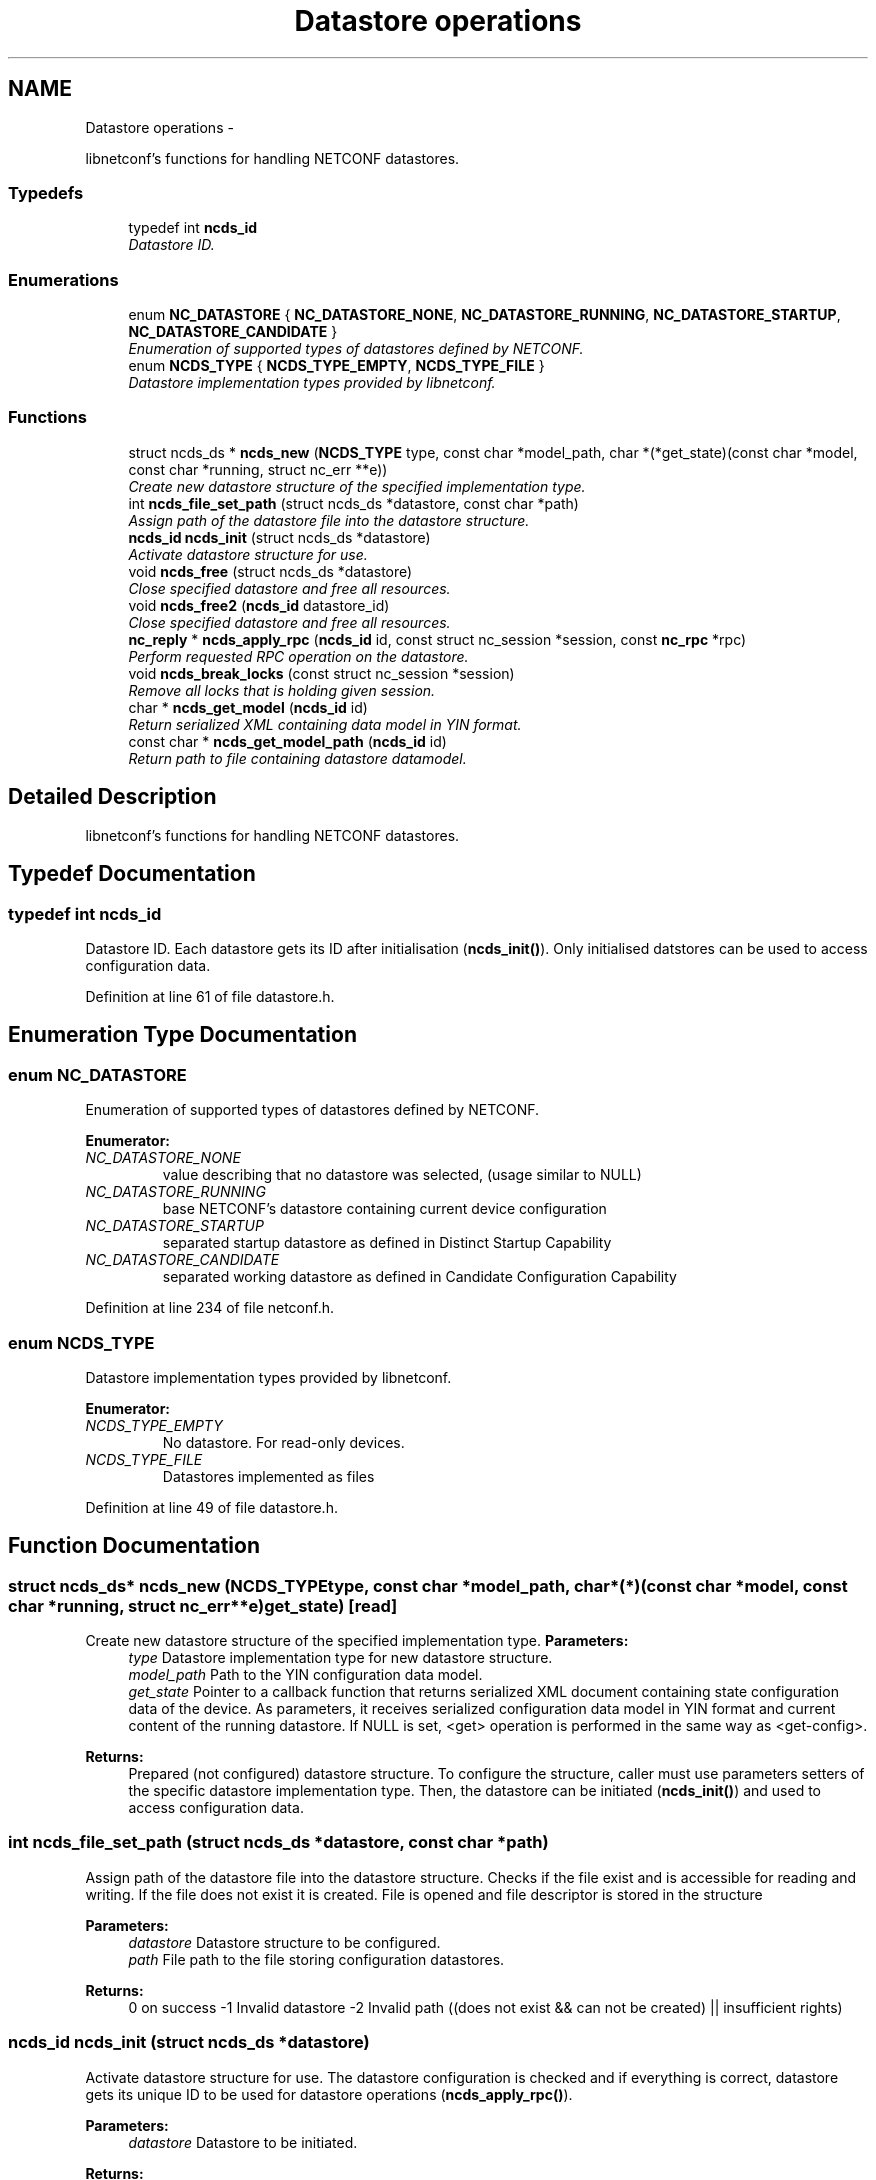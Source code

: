 .TH "Datastore operations" 3 "Mon Oct 15 2012" "Version 0.2.0" "libnetconf" \" -*- nroff -*-
.ad l
.nh
.SH NAME
Datastore operations \- 
.PP
libnetconf's functions for handling NETCONF datastores\&.  

.SS "Typedefs"

.in +1c
.ti -1c
.RI "typedef int \fBncds_id\fP"
.br
.RI "\fIDatastore ID\&. \fP"
.in -1c
.SS "Enumerations"

.in +1c
.ti -1c
.RI "enum \fBNC_DATASTORE\fP { \fBNC_DATASTORE_NONE\fP, \fBNC_DATASTORE_RUNNING\fP, \fBNC_DATASTORE_STARTUP\fP, \fBNC_DATASTORE_CANDIDATE\fP }"
.br
.RI "\fIEnumeration of supported types of datastores defined by NETCONF\&. \fP"
.ti -1c
.RI "enum \fBNCDS_TYPE\fP { \fBNCDS_TYPE_EMPTY\fP, \fBNCDS_TYPE_FILE\fP }"
.br
.RI "\fIDatastore implementation types provided by libnetconf\&. \fP"
.in -1c
.SS "Functions"

.in +1c
.ti -1c
.RI "struct ncds_ds * \fBncds_new\fP (\fBNCDS_TYPE\fP type, const char *model_path, char *(*get_state)(const char *model, const char *running, struct nc_err **e))"
.br
.RI "\fICreate new datastore structure of the specified implementation type\&. \fP"
.ti -1c
.RI "int \fBncds_file_set_path\fP (struct ncds_ds *datastore, const char *path)"
.br
.RI "\fIAssign path of the datastore file into the datastore structure\&. \fP"
.ti -1c
.RI "\fBncds_id\fP \fBncds_init\fP (struct ncds_ds *datastore)"
.br
.RI "\fIActivate datastore structure for use\&. \fP"
.ti -1c
.RI "void \fBncds_free\fP (struct ncds_ds *datastore)"
.br
.RI "\fIClose specified datastore and free all resources\&. \fP"
.ti -1c
.RI "void \fBncds_free2\fP (\fBncds_id\fP datastore_id)"
.br
.RI "\fIClose specified datastore and free all resources\&. \fP"
.ti -1c
.RI "\fBnc_reply\fP * \fBncds_apply_rpc\fP (\fBncds_id\fP id, const struct nc_session *session, const \fBnc_rpc\fP *rpc)"
.br
.RI "\fIPerform requested RPC operation on the datastore\&. \fP"
.ti -1c
.RI "void \fBncds_break_locks\fP (const struct nc_session *session)"
.br
.RI "\fIRemove all locks that is holding given session\&. \fP"
.ti -1c
.RI "char * \fBncds_get_model\fP (\fBncds_id\fP id)"
.br
.RI "\fIReturn serialized XML containing data model in YIN format\&. \fP"
.ti -1c
.RI "const char * \fBncds_get_model_path\fP (\fBncds_id\fP id)"
.br
.RI "\fIReturn path to file containing datastore datamodel\&. \fP"
.in -1c
.SH "Detailed Description"
.PP 
libnetconf's functions for handling NETCONF datastores\&. 


.SH "Typedef Documentation"
.PP 
.SS "typedef int \fBncds_id\fP"

.PP
Datastore ID\&. Each datastore gets its ID after initialisation (\fBncds_init()\fP)\&. Only initialised datstores can be used to access configuration data\&. 
.PP
Definition at line 61 of file datastore\&.h\&.
.SH "Enumeration Type Documentation"
.PP 
.SS "enum \fBNC_DATASTORE\fP"

.PP
Enumeration of supported types of datastores defined by NETCONF\&. 
.PP
\fBEnumerator: \fP
.in +1c
.TP
\fB\fINC_DATASTORE_NONE \fP\fP
value describing that no datastore was selected, (usage similar to NULL) 
.TP
\fB\fINC_DATASTORE_RUNNING \fP\fP
base NETCONF's datastore containing current device configuration 
.TP
\fB\fINC_DATASTORE_STARTUP \fP\fP
separated startup datastore as defined in Distinct Startup Capability 
.TP
\fB\fINC_DATASTORE_CANDIDATE \fP\fP
separated working datastore as defined in Candidate Configuration Capability 
.PP
Definition at line 234 of file netconf\&.h\&.
.SS "enum \fBNCDS_TYPE\fP"

.PP
Datastore implementation types provided by libnetconf\&. 
.PP
\fBEnumerator: \fP
.in +1c
.TP
\fB\fINCDS_TYPE_EMPTY \fP\fP
No datastore\&. For read-only devices\&. 
.TP
\fB\fINCDS_TYPE_FILE \fP\fP
Datastores implemented as files 
.PP
Definition at line 49 of file datastore\&.h\&.
.SH "Function Documentation"
.PP 
.SS "struct ncds_ds* ncds_new (\fBNCDS_TYPE\fPtype, const char *model_path, char *(*)(const char *model, const char *running, struct nc_err **e)get_state)\fC [read]\fP"

.PP
Create new datastore structure of the specified implementation type\&. \fBParameters:\fP
.RS 4
\fItype\fP Datastore implementation type for new datastore structure\&. 
.br
\fImodel_path\fP Path to the YIN configuration data model\&. 
.br
\fIget_state\fP Pointer to a callback function that returns serialized XML document containing state configuration data of the device\&. As parameters, it receives serialized configuration data model in YIN format and current content of the running datastore\&. If NULL is set, <get> operation is performed in the same way as <get-config>\&. 
.RE
.PP
\fBReturns:\fP
.RS 4
Prepared (not configured) datastore structure\&. To configure the structure, caller must use parameters setters of the specific datastore implementation type\&. Then, the datastore can be initiated (\fBncds_init()\fP) and used to access configuration data\&. 
.RE
.PP

.SS "int ncds_file_set_path (struct ncds_ds *datastore, const char *path)"

.PP
Assign path of the datastore file into the datastore structure\&. Checks if the file exist and is accessible for reading and writing\&. If the file does not exist it is created\&. File is opened and file descriptor is stored in the structure
.PP
\fBParameters:\fP
.RS 4
\fIdatastore\fP Datastore structure to be configured\&. 
.br
\fIpath\fP File path to the file storing configuration datastores\&. 
.RE
.PP
\fBReturns:\fP
.RS 4
0 on success -1 Invalid datastore -2 Invalid path ((does not exist && can not be created) || insufficient rights) 
.RE
.PP

.SS "\fBncds_id\fP ncds_init (struct ncds_ds *datastore)"

.PP
Activate datastore structure for use\&. The datastore configuration is checked and if everything is correct, datastore gets its unique ID to be used for datastore operations (\fBncds_apply_rpc()\fP)\&.
.PP
\fBParameters:\fP
.RS 4
\fIdatastore\fP Datastore to be initiated\&. 
.RE
.PP
\fBReturns:\fP
.RS 4
Positive integer with datastore ID on success, negative value on error\&. -1 Invalid datastore -2 Type-specific initialization failed -3 Unsupported datastore type -4 Memory allocation problem 
.RE
.PP

.SS "void ncds_free (struct ncds_ds *datastore)"

.PP
Close specified datastore and free all resources\&. Equivalent function to \fBncds_free2()\fP\&.
.PP
\fBParameters:\fP
.RS 4
\fIdatastore\fP Datastore to be closed\&. 
.RE
.PP

.SS "void ncds_free2 (\fBncds_id\fPdatastore_id)"

.PP
Close specified datastore and free all resources\&. Equivalent function to \fBncds_free()\fP\&.
.PP
\fBParameters:\fP
.RS 4
\fIdatastore_id\fP ID of the datastore to be closed\&. 
.RE
.PP

.SS "\fBnc_reply\fP* ncds_apply_rpc (\fBncds_id\fPid, const struct nc_session *session, const \fBnc_rpc\fP *rpc)"

.PP
Perform requested RPC operation on the datastore\&. \fBParameters:\fP
.RS 4
\fIid\fP Datastore ID\&. 
.br
\fIsession\fP NETCONF session (dummy session is acceptable) where the <rpc> came from\&. Capabilities checks are done according to this session\&. 
.br
\fIrpc\fP NETCONF <rpc> message specifying requested operation\&. 
.RE
.PP
\fBReturns:\fP
.RS 4
NULL in case of non NC_RPC_DATASTORE_* operation type, else <rpc-reply> with <ok>, <data> or <rpc-error> according to the type and the result of the requested operation\&. 
.RE
.PP

.SS "void ncds_break_locks (const struct nc_session *session)"

.PP
Remove all locks that is holding given session\&. \fBParameters:\fP
.RS 4
\fIsession\fP Session holding locks to remove 
.RE
.PP

.SS "char* ncds_get_model (\fBncds_id\fPid)"

.PP
Return serialized XML containing data model in YIN format\&. \fBParameters:\fP
.RS 4
\fIid\fP ID of datastore which data model we want
.RE
.PP
\fBReturns:\fP
.RS 4
String containing YIN model\&. Caller must free memory after use\&. 
.RE
.PP

.SS "const char* ncds_get_model_path (\fBncds_id\fPid)"

.PP
Return path to file containing datastore datamodel\&. \fBParameters:\fP
.RS 4
\fIid\fP ID of datastore which data model we want
.RE
.PP
\fBReturns:\fP
.RS 4
String containing path to file containing datastore datamodel\&. Caller must NOT free the memory\&. 
.RE
.PP

.SH "Author"
.PP 
Generated automatically by Doxygen for libnetconf from the source code\&.
